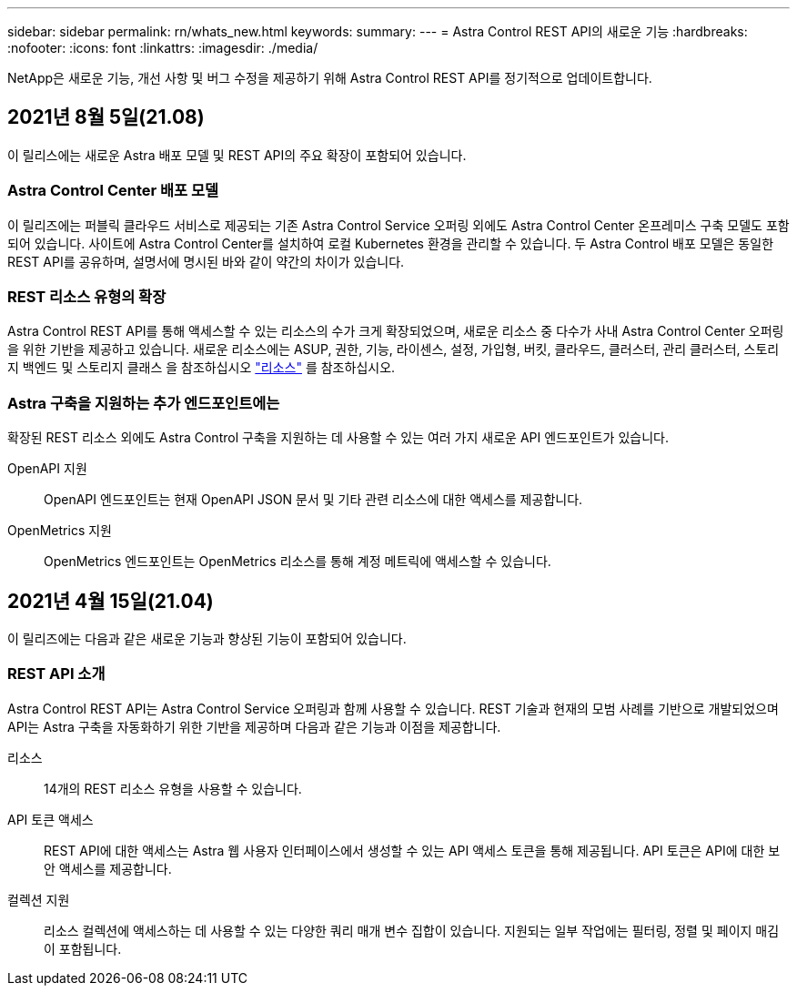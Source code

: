 ---
sidebar: sidebar 
permalink: rn/whats_new.html 
keywords:  
summary:  
---
= Astra Control REST API의 새로운 기능
:hardbreaks:
:nofooter: 
:icons: font
:linkattrs: 
:imagesdir: ./media/


[role="lead"]
NetApp은 새로운 기능, 개선 사항 및 버그 수정을 제공하기 위해 Astra Control REST API를 정기적으로 업데이트합니다.



== 2021년 8월 5일(21.08)

이 릴리스에는 새로운 Astra 배포 모델 및 REST API의 주요 확장이 포함되어 있습니다.



=== Astra Control Center 배포 모델

이 릴리즈에는 퍼블릭 클라우드 서비스로 제공되는 기존 Astra Control Service 오퍼링 외에도 Astra Control Center 온프레미스 구축 모델도 포함되어 있습니다. 사이트에 Astra Control Center를 설치하여 로컬 Kubernetes 환경을 관리할 수 있습니다. 두 Astra Control 배포 모델은 동일한 REST API를 공유하며, 설명서에 명시된 바와 같이 약간의 차이가 있습니다.



=== REST 리소스 유형의 확장

Astra Control REST API를 통해 액세스할 수 있는 리소스의 수가 크게 확장되었으며, 새로운 리소스 중 다수가 사내 Astra Control Center 오퍼링을 위한 기반을 제공하고 있습니다. 새로운 리소스에는 ASUP, 권한, 기능, 라이센스, 설정, 가입형, 버킷, 클라우드, 클러스터, 관리 클러스터, 스토리지 백엔드 및 스토리지 클래스 을 참조하십시오 link:../endpoints/resources.html["리소스"] 를 참조하십시오.



=== Astra 구축을 지원하는 추가 엔드포인트에는

확장된 REST 리소스 외에도 Astra Control 구축을 지원하는 데 사용할 수 있는 여러 가지 새로운 API 엔드포인트가 있습니다.

OpenAPI 지원:: OpenAPI 엔드포인트는 현재 OpenAPI JSON 문서 및 기타 관련 리소스에 대한 액세스를 제공합니다.
OpenMetrics 지원:: OpenMetrics 엔드포인트는 OpenMetrics 리소스를 통해 계정 메트릭에 액세스할 수 있습니다.




== 2021년 4월 15일(21.04)

이 릴리즈에는 다음과 같은 새로운 기능과 향상된 기능이 포함되어 있습니다.



=== REST API 소개

Astra Control REST API는 Astra Control Service 오퍼링과 함께 사용할 수 있습니다. REST 기술과 현재의 모범 사례를 기반으로 개발되었으며 API는 Astra 구축을 자동화하기 위한 기반을 제공하며 다음과 같은 기능과 이점을 제공합니다.

리소스:: 14개의 REST 리소스 유형을 사용할 수 있습니다.
API 토큰 액세스:: REST API에 대한 액세스는 Astra 웹 사용자 인터페이스에서 생성할 수 있는 API 액세스 토큰을 통해 제공됩니다. API 토큰은 API에 대한 보안 액세스를 제공합니다.
컬렉션 지원:: 리소스 컬렉션에 액세스하는 데 사용할 수 있는 다양한 쿼리 매개 변수 집합이 있습니다. 지원되는 일부 작업에는 필터링, 정렬 및 페이지 매김이 포함됩니다.

